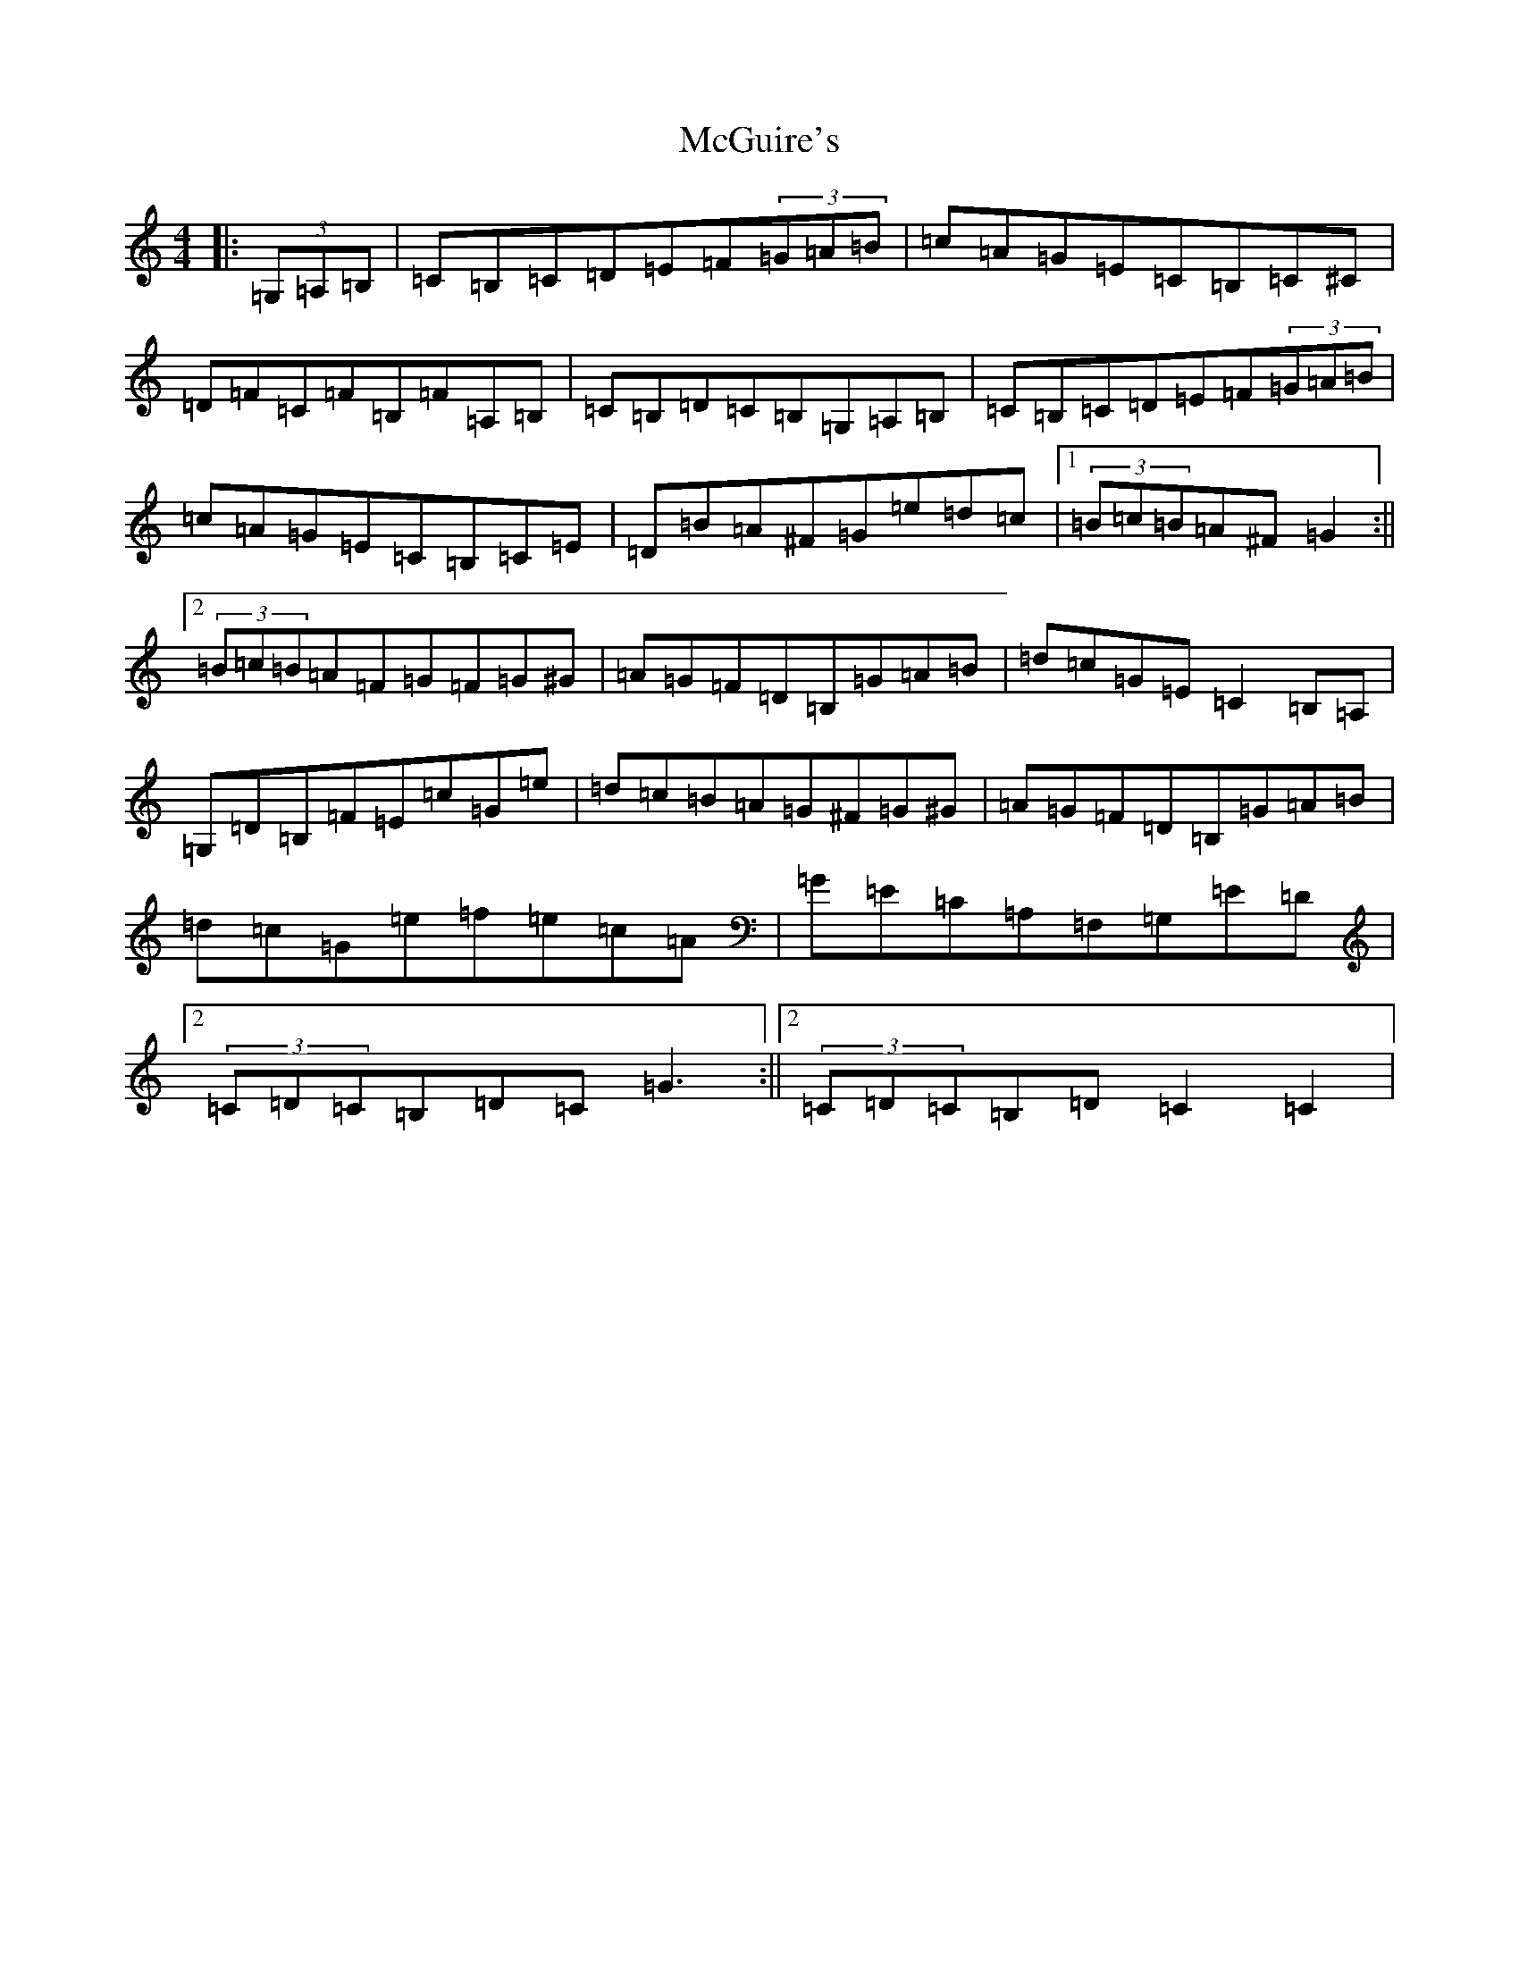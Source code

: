 X: 13803
T: McGuire's
S: https://thesession.org/tunes/8016#setting8016
Z: F Major
R: hornpipe
M: 4/4
L: 1/8
K: C Major
|:(3=G,=A,=B,|=C=B,=C=D=E=F(3=G=A=B|=c=A=G=E=C=B,=C^C|=D=F=C=F=B,=F=A,=B,|=C=B,=D=C=B,=G,=A,=B,|=C=B,=C=D=E=F(3=G=A=B|=c=A=G=E=C=B,=C=E|=D=B=A^F=G=e=d=c|1(3=B=c=B=A^F=G2:||2(3=B=c=B=A=F=G=F=G^G|=A=G=F=D=B,=G=A=B|=d=c=G=E=C2=B,=A,|=G,=D=B,=F=E=c=G=e|=d=c=B=A=G^F=G^G|=A=G=F=D=B,=G=A=B|=d=c=G=e=f=e=c=A|=G=E=C=A,=F,=G,=E=D|2(3=C=D=C=B,=D=C=G3:||2(3=C=D=C=B,=D=C2=C2|